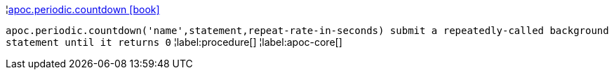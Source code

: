 ¦xref::overview/apoc.periodic/apoc.periodic.countdown.adoc[apoc.periodic.countdown icon:book[]] +

`apoc.periodic.countdown('name',statement,repeat-rate-in-seconds) submit a repeatedly-called background statement until it returns 0`
¦label:procedure[]
¦label:apoc-core[]
